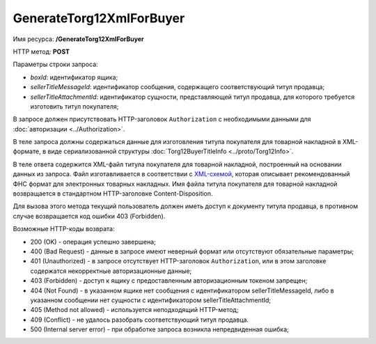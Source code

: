 GenerateTorg12XmlForBuyer
=========================

Имя ресурса: **/GenerateTorg12XmlForBuyer**

HTTP метод: **POST**

Параметры строки запроса:

-  *boxId*: идентификатор ящика;

-  *sellerTitleMessageId*: идентификатор сообщения, содержащего соответствующий титул продавца;

-  *sellerTitleAttachmentId*: идентификатор сущности, представляющей титул продавца, для которого требуется изготовить титул покупателя;

В запросе должен присутствовать HTTP-заголовок ``Authorization`` с необходимыми данными для :doc:`авторизации <../Authorization>`.

В теле запроса должны содержаться данные для изготовления титула покупателя для товарной накладной в XML-формате, в виде сериализованной структуры :doc:`Torg12BuyerTitleInfo <../proto/Torg12Info>`.

В теле ответа содержится XML-файл титула покупателя для товарной накладной, построенный на основании данных из запроса. Файл изготавливается в соответствии с `XML-схемой <https://diadoc.kontur.ru/sdk/xsd/DP_PTORG12_1_989_00_05_01_01.xsd>`__, которая описывает рекомендованный ФНС формат для электронных товарных накладных. Имя файла титула покупателя для товарной накладной возвращается в стандартном HTTP-заголовке Content-Disposition.

Для вызова этого метода текущий пользователь должен иметь доступ к документу титула продавца, в противном случае возвращается код ошибки 403 (Forbidden).

Возможные HTTP-коды возврата:

-  200 (OK) - операция успешно завершена;

-  400 (Bad Request) - данные в запросе имеют неверный формат или отсутствуют обязательные параметры;

-  401 (Unauthorized) - в запросе отсутствует HTTP-заголовок ``Authorization``, или в этом заголовке содержатся некорректные авторизационные данные;

-  403 (Forbidden) - доступ к ящику с предоставленным авторизационным токеном запрещен;

-  404 (Not Found) - в указанном ящике нет сообщения с идентификатором sellerTitleMessageId, либо в указанном сообщении нет сущности с идентификатором sellerTitleAttachmentId;

-  405 (Method not allowed) - используется неподходящий HTTP-метод;

-  409 (Conflict) - не удалось разобрать соответствующий титул продавца.

-  500 (Internal server error) - при обработке запроса возникла непредвиденная ошибка;
